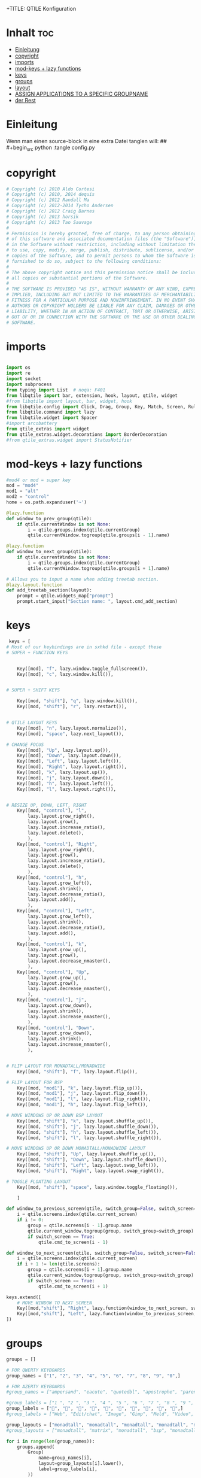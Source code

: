 +TITLE: QTILE Konfiguration
#+AUTHOR: igelchri
#+DESCRIPTION: igelchri's  personal qtile config.
#+PROPERTY: header-args :tangle config.py
#+auto_tangle: t
#+STARTUP: showeverything
* Inhalt :toc:
- [[#einleitung][Einleitung]]
- [[#copyright][copyright]]
- [[#imports][imports]]
- [[#mod-keys--lazy-functions][mod-keys + lazy functions]]
- [[#keys][keys]]
- [[#groups][groups]]
- [[#layout][layout]]
-  [[#assign-applications-to-a-specific-groupname][ASSIGN APPLICATIONS TO A SPECIFIC GROUPNAME]]
- [[#der-rest][der Rest]]

* Einleitung 
Wenn man einen source-block in eine extra Datei tanglen will:
## #+begin_src python :tangle config.py 
* copyright
#+begin_src python
# Copyright (c) 2010 Aldo Cortesi
# Copyright (c) 2010, 2014 dequis
# Copyright (c) 2012 Randall Ma
# Copyright (c) 2012-2014 Tycho Andersen
# Copyright (c) 2012 Craig Barnes
# Copyright (c) 2013 horsik
# Copyright (c) 2013 Tao Sauvage
#
# Permission is hereby granted, free of charge, to any person obtaining a copy
# of this software and associated documentation files (the "Software"), to deal
# in the Software without restriction, including without limitation the rights
# to use, copy, modify, merge, publish, distribute, sublicense, and/or sell
# copies of the Software, and to permit persons to whom the Software is
# furnished to do so, subject to the following conditions:
#
# The above copyright notice and this permission notice shall be included in
# all copies or substantial portions of the Software.
#
# THE SOFTWARE IS PROVIDED "AS IS", WITHOUT WARRANTY OF ANY KIND, EXPRESS OR
# IMPLIED, INCLUDING BUT NOT LIMITED TO THE WARRANTIES OF MERCHANTABILITY,
# FITNESS FOR A PARTICULAR PURPOSE AND NONINFRINGEMENT. IN NO EVENT SHALL THE
# AUTHORS OR COPYRIGHT HOLDERS BE LIABLE FOR ANY CLAIM, DAMAGES OR OTHER
# LIABILITY, WHETHER IN AN ACTION OF CONTRACT, TORT OR OTHERWISE, ARISING FROM,
# OUT OF OR IN CONNECTION WITH THE SOFTWARE OR THE USE OR OTHER DEALINGS IN THE
# SOFTWARE.

#+end_src
* imports
#+begin_src python 

import os
import re
import socket
import subprocess
from typing import List  # noqa: F401
from libqtile import bar, extension, hook, layout, qtile, widget
#from libqtile import layout, bar, widget, hook
from libqtile.config import Click, Drag, Group, Key, Match, Screen, Rule, KeyChord
from libqtile.command import lazy
from libqtile.widget import Spacer
#import arcobattery
from qtile_extras import widget
from qtile_extras.widget.decorations import BorderDecoration
#from qtile_extras.widget import StatusNotifier

#+end_src
* mod-keys + lazy functions
#+begin_src python 
#mod4 or mod = super key
mod = "mod4"
mod1 = "alt"
mod2 = "control"
home = os.path.expanduser('~')

@lazy.function
def window_to_prev_group(qtile):
    if qtile.currentWindow is not None:
        i = qtile.groups.index(qtile.currentGroup)
        qtile.currentWindow.togroup(qtile.groups[i - 1].name)

@lazy.function
def window_to_next_group(qtile):
    if qtile.currentWindow is not None:
        i = qtile.groups.index(qtile.currentGroup)
        qtile.currentWindow.togroup(qtile.groups[i + 1].name)

# Allows you to input a name when adding treetab section.
@lazy.layout.function
def add_treetab_section(layout):
    prompt = qtile.widgets_map["prompt"]
    prompt.start_input("Section name: ", layout.cmd_add_section)

#+end_src
* keys 
#+begin_src python
 keys = [
# Most of our keybindings are in sxhkd file - except these
# SUPER + FUNCTION KEYS


    Key([mod], "f", lazy.window.toggle_fullscreen()),
    Key([mod], "c", lazy.window.kill()),


# SUPER + SHIFT KEYS

    Key([mod, "shift"], "q", lazy.window.kill()),
    Key([mod, "shift"], "r", lazy.restart()),


# QTILE LAYOUT KEYS
    Key([mod], "n", lazy.layout.normalize()),
    Key([mod], "space", lazy.next_layout()),

# CHANGE FOCUS
    Key([mod], "Up", lazy.layout.up()),
    Key([mod], "Down", lazy.layout.down()),
    Key([mod], "Left", lazy.layout.left()),
    Key([mod], "Right", lazy.layout.right()),
    Key([mod], "k", lazy.layout.up()),
    Key([mod], "j", lazy.layout.down()),
    Key([mod], "h", lazy.layout.left()),
    Key([mod], "l", lazy.layout.right()),


# RESIZE UP, DOWN, LEFT, RIGHT
    Key([mod, "control"], "l",
        lazy.layout.grow_right(),
        lazy.layout.grow(),
        lazy.layout.increase_ratio(),
        lazy.layout.delete(),
        ),
    Key([mod, "control"], "Right",
        lazy.layout.grow_right(),
        lazy.layout.grow(),
        lazy.layout.increase_ratio(),
        lazy.layout.delete(),
        ),
    Key([mod, "control"], "h",
        lazy.layout.grow_left(),
        lazy.layout.shrink(),
        lazy.layout.decrease_ratio(),
        lazy.layout.add(),
        ),
    Key([mod, "control"], "Left",
        lazy.layout.grow_left(),
        lazy.layout.shrink(),
        lazy.layout.decrease_ratio(),
        lazy.layout.add(),
        ),
    Key([mod, "control"], "k",
        lazy.layout.grow_up(),
        lazy.layout.grow(),
        lazy.layout.decrease_nmaster(),
        ),
    Key([mod, "control"], "Up",
        lazy.layout.grow_up(),
        lazy.layout.grow(),
        lazy.layout.decrease_nmaster(),
        ),
    Key([mod, "control"], "j",
        lazy.layout.grow_down(),
        lazy.layout.shrink(),
        lazy.layout.increase_nmaster(),
        ),
    Key([mod, "control"], "Down",
        lazy.layout.grow_down(),
        lazy.layout.shrink(),
        lazy.layout.increase_nmaster(),
        ),


# FLIP LAYOUT FOR MONADTALL/MONADWIDE
    Key([mod, "shift"], "f", lazy.layout.flip()),

# FLIP LAYOUT FOR BSP
    Key([mod, "mod1"], "k", lazy.layout.flip_up()),
    Key([mod, "mod1"], "j", lazy.layout.flip_down()),
    Key([mod, "mod1"], "l", lazy.layout.flip_right()),
    Key([mod, "mod1"], "h", lazy.layout.flip_left()),

# MOVE WINDOWS UP OR DOWN BSP LAYOUT
    Key([mod, "shift"], "k", lazy.layout.shuffle_up()),
    Key([mod, "shift"], "j", lazy.layout.shuffle_down()),
    Key([mod, "shift"], "h", lazy.layout.shuffle_left()),
    Key([mod, "shift"], "l", lazy.layout.shuffle_right()),

# MOVE WINDOWS UP OR DOWN MONADTALL/MONADWIDE LAYOUT
    Key([mod, "shift"], "Up", lazy.layout.shuffle_up()),
    Key([mod, "shift"], "Down", lazy.layout.shuffle_down()),
    Key([mod, "shift"], "Left", lazy.layout.swap_left()),
    Key([mod, "shift"], "Right", lazy.layout.swap_right()),

# TOGGLE FLOATING LAYOUT
    Key([mod, "shift"], "space", lazy.window.toggle_floating()),

    ]

def window_to_previous_screen(qtile, switch_group=False, switch_screen=False):
    i = qtile.screens.index(qtile.current_screen)
    if i != 0:
        group = qtile.screens[i - 1].group.name
        qtile.current_window.togroup(group, switch_group=switch_group)
        if switch_screen == True:
            qtile.cmd_to_screen(i - 1)

def window_to_next_screen(qtile, switch_group=False, switch_screen=False):
    i = qtile.screens.index(qtile.current_screen)
    if i + 1 != len(qtile.screens):
        group = qtile.screens[i + 1].group.name
        qtile.current_window.togroup(group, switch_group=switch_group)
        if switch_screen == True:
            qtile.cmd_to_screen(i + 1)

keys.extend([
    # MOVE WINDOW TO NEXT SCREEN
    Key([mod,"shift"], "Right", lazy.function(window_to_next_screen, switch_screen=True)),
    Key([mod,"shift"], "Left", lazy.function(window_to_previous_screen, switch_screen=True)),
])

#+end_src
* groups
#+begin_src python
groups = []

# FOR QWERTY KEYBOARDS
group_names = ["1", "2", "3", "4", "5", "6", "7", "8", "9", "0",]

# FOR AZERTY KEYBOARDS
#group_names = ["ampersand", "eacute", "quotedbl", "apostrophe", "parenleft", "section", "egrave", "exclam", "ccedilla", "agrave",]

#group_labels = ["1 ", "2 ", "3 ", "4 ", "5 ", "6 ", "7 ", "8 ", "9 ", "0",]
group_labels = ["", "", "", "", "", "", "", "", "", "",]
#group_labels = ["Web", "Edit/chat", "Image", "Gimp", "Meld", "Video", "Vb", "Files", "Mail", "Music",]

group_layouts = ["monadtall", "monadtall", "monadtall", "monadtall", "monadtall", "monadtall", "monadtall", "monadtall", "monadtall", "monadtall",]
#group_layouts = ["monadtall", "matrix", "monadtall", "bsp", "monadtall", "matrix", "monadtall", "bsp", "monadtall", "monadtall",]

for i in range(len(group_names)):
    groups.append(
        Group(
            name=group_names[i],
            layout=group_layouts[i].lower(),
            label=group_labels[i],
        ))

for i in groups:
    keys.extend([

#CHANGE WORKSPACES
        Key([mod], i.name, lazy.group[i.name].toscreen()),
        Key([mod], "Tab", lazy.screen.next_group()),
        Key([mod, "shift" ], "Tab", lazy.screen.prev_group()),
        Key(["mod1"], "Tab", lazy.screen.next_group()),
        Key(["mod1", "shift"], "Tab", lazy.screen.prev_group()),

# MOVE WINDOW TO SELECTED WORKSPACE 1-10 AND STAY ON WORKSPACE
        #Key([mod, "shift"], i.name, lazy.window.togroup(i.name)),
# MOVE WINDOW TO SELECTED WORKSPACE 1-10 AND FOLLOW MOVED WINDOW TO WORKSPACE
        Key([mod, "shift"], i.name, lazy.window.togroup(i.name) , lazy.group[i.name].toscreen()),
    ])

 
#+end_src
* layout
#+begin_src python 

def init_layout_theme():
    return {"margin":5,
            "border_width":2,
            "border_focus": "#5e81ac",
            "border_normal": "#4c566a"
            }

layout_theme = init_layout_theme()


layouts = [
    #layout.MonadTall(margin=8, border_width=2, border_focus="#5e81ac", border_normal="#4c566a"),
    layout.MonadTall(**layout_theme),
    #layout.MonadWide(margin=8, border_width=2, border_focus="#5e81ac", border_normal="#4c566a"),
    layout.MonadWide(**layout_theme),
    layout.Matrix(**layout_theme),
    layout.Bsp(**layout_theme),
    layout.Floating(**layout_theme),
    layout.RatioTile(**layout_theme),
    layout.Max(**layout_theme)
]


# COLORS FOR THE BAR
#Theme name : ArcoLinux Default
def init_colors():
    return [["#2F343F", "#2F343F"], # color 0
            ["#2F343F", "#2F343F"], # color 1
            ["#c0c5ce", "#c0c5ce"], # color 2
            ["#fba922", "#fba922"], # color 3
            ["#3384d0", "#3384d0"], # color 4
            ["#f3f4f5", "#f3f4f5"], # color 5
            ["#cd1f3f", "#cd1f3f"], # color 6
            ["#62FF00", "#62FF00"], # color 7
            ["#6790eb", "#6790eb"], # color 8
            ["#a9a9a9", "#a9a9a9"]] # color 9


colors = init_colors()


# WIDGETS FOR THE BAR

def init_widgets_defaults():
    return dict(font="Noto Sans",
                fontsize = 12,
                padding = 2,
                background=colors[1])

widget_defaults = init_widgets_defaults()

def init_widgets_list():
    prompt = "{0}@{1}: ".format(os.environ["USER"], socket.gethostname())
    widgets_list = [
        widget.GroupBox(
            font="FontAwesome",
            fontsize = 16,
            margin_y = 2,
            margin_x = 4,
            padding_y = 2,
            padding_x = 3,
            borderwidth = 0,
            disable_drag = True,
            active = colors[9],
            inactive = colors[5],
            rounded = False,
            highlight_method = "text",
            this_current_screen_border = colors[8],
            foreground = colors[2],
            background = colors[1]
        ),
        widget.Sep(
            linewidth = 1,
            padding = 10,
            foreground = colors[2],
            background = colors[1]
        ),
        widget.CurrentLayoutIcon(
            # custom_icon_paths = [os.path.expanduser("~/.config/qtile/icons")],
            foreground = colors[5],
            #  padding = 0,
            scale = 0.7
        ),
        widget.Sep(
            linewidth = 0,
            padding = 5,
            foreground = colors[2],
            background = colors[1]
        ),
        widget.CurrentLayout(
            font = "Noto Sans Bold",
            foreground = colors[5],
            background = colors[1]
        ),
        widget.Sep(
            linewidth = 1,
            padding = 10,
            foreground = colors[2],
            background = colors[1]
        ),
        widget.WindowName(font="Noto Sans",
                          fontsize = 12,
                          foreground = colors[5],
                          background = colors[1],
                          ),

 widget.GenPollText(
                 update_interval = 300,
                 func = lambda: subprocess.check_output("printf $(uname -r)", shell=True, text=True),
                 foreground = colors[3],
                 fmt = '❤  {}',
                 decorations=[
                     BorderDecoration(
                         colour = colors[3],
                         border_width = [0, 0, 2, 0],
                     )
                 ],
                 ),

        # widget.Net(
        #          font="Noto Sans",
        #          fontsize=12,
        #          interface="wlp0s20f3",
        #          foreground=colors[2],
        #          background=colors[1],
        #          padding = 0,
        #          ),
        #  widget.Sep(
        #          linewidth = 1,
        #          padding = 10,
        #          foreground = colors[2],
        #          background = colors[1]
        #          ),
        #        widget.NetGraph(
        #            font="Noto Sans",
        #            fontsize=12,
        #            bandwidth="down",
        #            interface="auto",
        #            fill_color = colors[8],
        #            foreground=colors[2],
        #            background=colors[1],
        #            graph_color = colors[8],
        #            border_color = colors[2],
        #            padding = 0,
        #            border_width = 1,
        #            line_width = 1,
        #        ),
        # #               widget.Sep(
        #          linewidth = 1,
        #          padding = 10,
        #          foreground = colors[2],
        #          background = colors[1]
        #          ),
        # # do not activate in Virtualbox - will break qtile
        #        widget.ThermalSensor(
        #            foreground = colors[5],
        #            foreground_alert = colors[6],
        #            background = colors[1],
        #            metric = True,
        #            padding = 3,
        #            threshold = 80
        #        ),
        # # # battery option 1  ArcoLinux Horizontal icons do not forget to import arcobattery at the top
        # widget.Sep(
        #          linewidth = 1,
        #          padding = 10,
        #          foreground = colors[2],
        #          background = colors[1]
        #          ),
        # arcobattery.BatteryIcon(
        #          padding=0,
        #          scale=0.7,
        #          y_poss=2,
        #          theme_path=home + "/.config/qtile/icons/battery_icons_horiz",
        #          update_interval = 5,
        #          background = colors[1]
        #          ),
        # # battery option 2  from Qtile
        # widget.Sep(
        #          linewidth = 1,
        #          padding = 10,
        #          foreground = colors[2],
        #          background = colors[1]
        #          ),
        # widget.Battery(
        #          font="Noto Sans",
        #          update_interval = 10,
        #          fontsize = 12,
        #          foreground = colors[5],
        #          background = colors[1],
	       #              ),
        # widget.TextBox(
        #          font="FontAwesome",
        #          text="  ",
        #          foreground=colors[6],
        #          background=colors[1],
        #          padding = 0,
        #          fontsize=16
        #          ),
        # widget.CPUGraph(
        #          border_color = colors[2],
        #          fill_color = colors[8],
        #          graph_color = colors[8],
        #          background=colors[1],
        #          border_width = 1,
        #          line_width = 1,
        #          core = "all",
        #          type = "box"
        #          ),
        # widget.Sep(
        #          linewidth = 1,
        #          padding = 10,
        #          foreground = colors[2],
        #          background = colors[1]
        #          ),
        # widget.TextBox(
        #          font="FontAwesome",
        #          text="  ",
        #          foreground=colors[4],
        #          background=colors[1],
        #          padding = 0,
        #          fontsize=16
        #          ),
        # widget.Memory(
        #          font="Noto Sans",
        #          format = '{MemUsed}M/{MemTotal}M',
        #          update_interval = 1,
        #          fontsize = 12,
        #          foreground = colors[5],
        #          background = colors[1],
        #         ),
        # widget.Sep(
        #          linewidth = 1,
        #          padding = 10,
        #          foreground = colors[2],
        #          background = colors[1]
        #          ),
               widget.TextBox(
                   font="FontAwesome",
                   #     text="  ",
                        text=" ⏱ ",
                   foreground=colors[3],
                   background=colors[1],
                   padding = 0,
                   fontsize=16
               ),
        widget.Clock(
            foreground = colors[5],
            background = colors[1],
            fontsize = 12,
            #  format="%d.%m.%Y %H:%M"
            format="%H:%M   %d.%m.%Y"
        ),
        # widget.Sep(
        #          linewidth = 1,
        #          padding = 10,
        #          foreground = colors[2],
        #          background = colors[1]
        #          ),
               widget.Systray(
                   background=colors[1],
                   icon_size=20,
                   padding = 4
               ),
    ]
    return widgets_list

widgets_list = init_widgets_list()


def init_widgets_screen1():
    widgets_screen1 = init_widgets_list()
    return widgets_screen1

def init_widgets_screen2():
    widgets_screen2 = init_widgets_list()
    return widgets_screen2

widgets_screen1 = init_widgets_screen1()
widgets_screen2 = init_widgets_screen2()


def init_screens():
    return [Screen(top=bar.Bar(widgets=init_widgets_screen1(), size=26, opacity=0.8)),
            Screen(top=bar.Bar(widgets=init_widgets_screen2(), size=26, opacity=0.8))]
screens = init_screens()


# MOUSE CONFIGURATION
mouse = [
    Drag([mod], "Button1", lazy.window.set_position_floating(),
         start=lazy.window.get_position()),
    Drag([mod], "Button3", lazy.window.set_size_floating(),
         start=lazy.window.get_size())
]

dgroups_key_binder = None
dgroups_app_rules = []


#+end_src
*  ASSIGN APPLICATIONS TO A SPECIFIC GROUPNAME

#+begin_src python
 # ASSIGN APPLICATIONS TO A SPECIFIC GROUPNAME
# BEGIN

#########################################################
################ assgin apps to groups ##################
#########################################################
# @hook.subscribe.client_new
# def assign_app_group(client):
#     d = {}
#     #####################################################################################
#     ### Use xprop fo find  the value of WM_CLASS(STRING) -> First field is sufficient ###
#     #####################################################################################
#     d[group_names[0]] = ["Navigator", "Firefox", "Vivaldi-stable", "Vivaldi-snapshot", "Chromium", "Google-chrome", "Brave", "Brave-browser",
#               "navigator", "firefox", "vivaldi-stable", "vivaldi-snapshot", "chromium", "google-chrome", "brave", "brave-browser", ]
#     d[group_names[1]] = [ "Atom", "Subl", "Geany", "Brackets", "Code-oss", "Code", "TelegramDesktop", "Discord",
#                "atom", "subl", "geany", "brackets", "code-oss", "code", "telegramDesktop", "discord", ]
#     d[group_names[2]] = ["Inkscape", "Nomacs", "Ristretto", "Nitrogen", "Feh",
#               "inkscape", "nomacs", "ristretto", "nitrogen", "feh", ]
#     d[group_names[3]] = ["Gimp", "gimp" ]
#     d[group_names[4]] = ["Meld", "meld", "org.gnome.meld" "org.gnome.Meld" ]
#     d[group_names[5]] = ["Vlc","vlc", "Mpv", "mpv" ]
#     d[group_names[6]] = ["VirtualBox Manager", "VirtualBox Machine", "Vmplayer",
#               "virtualbox manager", "virtualbox machine", "vmplayer", ]
#     d[group_names[7]] = ["Thunar", "Nemo", "Caja", "Nautilus", "org.gnome.Nautilus", "Pcmanfm", "Pcmanfm-qt",
#               "thunar", "nemo", "caja", "nautilus", "org.gnome.nautilus", "pcmanfm", "pcmanfm-qt", ]
#     d[group_names[8]] = ["Evolution", "Geary", "Mail", "Thunderbird",
#               "evolution", "geary", "mail", "thunderbird" ]
#     d[group_names[9]] = ["Spotify", "Pragha", "Clementine", "Deadbeef", "Audacious",
#               "spotify", "pragha", "clementine", "deadbeef", "audacious" ]
#     ######################################################################################
#
# wm_class = client.window.get_wm_class()[0]
#
#     for i in range(len(d)):
#         if wm_class in list(d.values())[i]:
#             group = list(d.keys())[i]
#             client.togroup(group)
#             client.group.cmd_toscreen(toggle=False)

# END
# ASSIGN APPLICATIONS TO A SPECIFIC GROUPNAME
#+end_src
* der Rest

#+begin_src python 

main = None

@hook.subscribe.startup_once
def start_once():
    home = os.path.expanduser('~')
    subprocess.call([home + '/.config/qtile/scripts/autostart.sh'])

@hook.subscribe.startup
def start_always():
    # Set the cursor to something sane in X
    subprocess.Popen(['xsetroot', '-cursor_name', 'left_ptr'])

@hook.subscribe.client_new
def set_floating(window):
    if (window.window.get_wm_transient_for()
            or window.window.get_wm_type() in floating_types):
        window.floating = True

floating_types = ["notification", "toolbar", "splash", "dialog"]


follow_mouse_focus = True
bring_front_click = False
cursor_warp = False
floating_layout = layout.Floating(float_rules=[
    # Run the utility of `xprop` to see the wm class and name of an X client.
    *layout.Floating.default_float_rules,
    Match(wm_class='confirmreset'),  # gitk
    Match(wm_class='makebranch'),  # gitk
    Match(wm_class='maketag'),  # gitk
    Match(wm_class='ssh-askpass'),  # ssh-askpass
    Match(title='branchdialog'),  # gitk
    Match(title='pinentry'),  # GPG key password entry
    Match(wm_class='Arcolinux-welcome-app.py'),
    Match(wm_class='Arcolinux-calamares-tool.py'),
    Match(wm_class='confirm'),
    Match(wm_class='dialog'),
    Match(wm_class='download'),
    Match(wm_class='error'),
    Match(wm_class='file_progress'),
    Match(wm_class='notification'),
    Match(wm_class='splash'),
    Match(wm_class='toolbar'),
    Match(wm_class='Arandr'),
    Match(wm_class='feh'),
    Match(wm_class='Galculator'),
    Match(wm_class='archlinux-logout'),
    Match(wm_class='xfce4-terminal'),

],  fullscreen_border_width = 0, border_width = 0)
auto_fullscreen = True

focus_on_window_activation = "focus" # or smart

wmname = "LG3D"
#+end_src


#+begin_src python 
#+end_src
